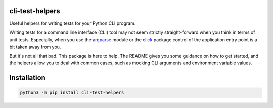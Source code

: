 cli-test-helpers |latest-version|
=================================

|build-status| |python-support| |license|

Useful helpers for writing tests for your Python CLI program.

Writing tests for a command line interface (CLI) tool may not seem strictly
straight-forward when you think in terms of unit tests. Especially, when you
use the `argparse`_ module or the `click`_ package control of the application
entry point is a bit taken away from you.

But it's not all that bad. This package is here to help. The README gives you
some guidance on how to get started, and the helpers allow you to deal with
common cases, such as mocking CLI arguments and environment variable values.

.. |latest-version| image:: https://img.shields.io/pypi/v/cli-test-helpers.svg
   :alt: Latest version on PyPI
   :target: https://pypi.org/project/cli-test-helpers
.. |build-status| image:: https://img.shields.io/travis/painless-software/cli-test-helpers/master.svg
   :alt: Build status
   :target: https://travis-ci.org/painless-software/cli-test-helpers
.. |python-support| image:: https://img.shields.io/pypi/pyversions/cli-test-helpers.svg
   :alt: Python versions
   :target: https://pypi.org/project/cli-test-helpers
.. |license| image:: https://img.shields.io/pypi/l/cli-test-helpers.svg
   :alt: Software license
   :target: https://github.com/painless-software/cli-test-helpers/blob/master/LICENSE
.. _argparse: https://docs.python.org/3/library/argparse.html
.. _click: https://click.palletsprojects.com/

Installation
============

.. code:: console

    python3 -m pip install cli-test-helpers
